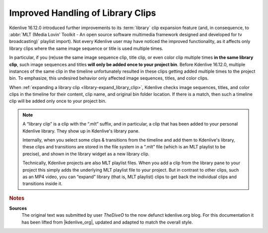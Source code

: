 .. meta::
   :description: Kdenlive Tips & Tricks - Improved Handling of Library Clips
   :keywords: KDE, Kdenlive, tips, tricks, tips & tricks, useful information, library, editing, documentation, user manual, video editor, open source, free, learn, easy

.. metadata-placeholder

   :authors: - TheDiveO
             - Eugen Mohr
             - Bernd Jordan (https://discuss.kde.org/u/berndmj)
             
   :license: Creative Commons License SA 4.0


.. _library_clips:

Improved Handling of Library Clips
==================================

.. .. versionadded:: 16.12.0

Kdenlive 16.12.0 introduced further improvements to its :term:`library` clip expansion feature (and, in consequence, to :abbr:`MLT (Media Lovin' Toolkit - An open source software multimedia framework designed and developed for tv broadcasting)` playlist import). Not every Kdenlive user may have noticed the improved functionality, as it affects only library clips where the same image sequence or title is used multiple times.

In particular, if you (re)use the same image sequence clip, title clip, or even color clip multiple times **in the same library clip**, such image sequences and titles  **will only be added once to your project bin**. Before Kdenlive 16.12.0, multiple instances of the same clip in the timeline unfortunately resulted in these clips getting added multiple times to the project bin. To emphasize, this undesired behavior only affected image sequences, titles, and color clips.

When :ref:`expanding a library clip <library-expand_library_clip>`, Kdenlive checks image sequences, titles, and color clips in the timeline for their content, clip name, and original bin folder location. If there is a match, then such a timeline clip will be added only once to your project bin.

.. note::

   A “library clip” is a clip with the “.mlt” suffix, and in particular, a clip that has been added to your personal Kdenlive library. They show up in Kdenlive's library pane.

   Internally, when you select some clips & transitions from the timeline and add them to Kdenlive's library, these clips and transitions are stored in the file system in a “.mlt” file (which is an MLT playlist to be precise), and shown in the library widget as a new library clip.

   Technically, Kdenlive projects are also MLT playlist files. When you add a clip from the library pane to your project this simply adds the underlying MLT playlist file to your project. But in contrast to other clips, such as an MP4 video, you can “expand” library (that is, MLT playlist) clips to get back the individual clips and transitions inside it.



.. rubric:: Notes

.. |kdenlive_org| raw:: html

   <a href="https://kdenlive.org/en/project/library-clips-with-image-sequences-titles-color-clips/" target="_blank">kdenlive.org</a>

**Sources**
  The original text was submitted by user *TheDiveO* to the now defunct kdenlive.org blog. For this documentation it has been lifted from |kdenlive_org|, updated and adapted to match the overall style.